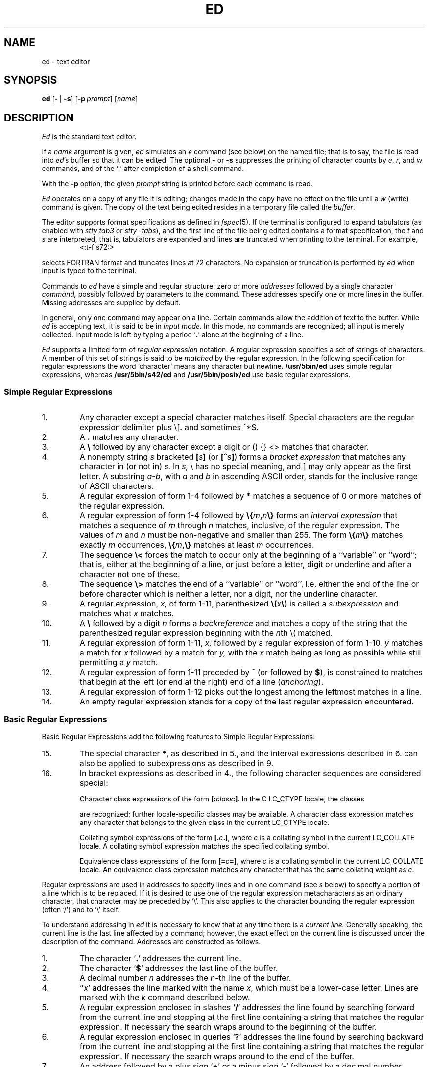'\" t
.\" Sccsid @(#)ed.1	1.40 (gritter) 12/13/04
.\" Parts taken from ed(1), Unix 7th edition:
.\" Copyright(C) Caldera International Inc. 2001-2002. All rights reserved.
.\"
.\" Redistribution and use in source and binary forms, with or without
.\" modification, are permitted provided that the following conditions
.\" are met:
.\"   Redistributions of source code and documentation must retain the
.\"    above copyright notice, this list of conditions and the following
.\"    disclaimer.
.\"   Redistributions in binary form must reproduce the above copyright
.\"    notice, this list of conditions and the following disclaimer in the
.\"    documentation and/or other materials provided with the distribution.
.\"   All advertising materials mentioning features or use of this software
.\"    must display the following acknowledgement:
.\"      This product includes software developed or owned by Caldera
.\"      International, Inc.
.\"   Neither the name of Caldera International, Inc. nor the names of
.\"    other contributors may be used to endorse or promote products
.\"    derived from this software without specific prior written permission.
.\"
.\" USE OF THE SOFTWARE PROVIDED FOR UNDER THIS LICENSE BY CALDERA
.\" INTERNATIONAL, INC. AND CONTRIBUTORS ``AS IS'' AND ANY EXPRESS OR
.\" IMPLIED WARRANTIES, INCLUDING, BUT NOT LIMITED TO, THE IMPLIED
.\" WARRANTIES OF MERCHANTABILITY AND FITNESS FOR A PARTICULAR PURPOSE
.\" ARE DISCLAIMED. IN NO EVENT SHALL CALDERA INTERNATIONAL, INC. BE
.\" LIABLE FOR ANY DIRECT, INDIRECT INCIDENTAL, SPECIAL, EXEMPLARY, OR
.\" CONSEQUENTIAL DAMAGES (INCLUDING, BUT NOT LIMITED TO, PROCUREMENT OF
.\" SUBSTITUTE GOODS OR SERVICES; LOSS OF USE, DATA, OR PROFITS; OR
.\" BUSINESS INTERRUPTION) HOWEVER CAUSED AND ON ANY THEORY OF LIABILITY,
.\" WHETHER IN CONTRACT, STRICT LIABILITY, OR TORT (INCLUDING NEGLIGENCE
.\" OR OTHERWISE) ARISING IN ANY WAY OUT OF THE USE OF THIS SOFTWARE,
.\" EVEN IF ADVISED OF THE POSSIBILITY OF SUCH DAMAGE.
.TH ED 1 "12/13/04" "Heirloom Toolchest" "User Commands"
.if t .ds q \(aa
.if n .ds q '
.SH NAME
ed \- text editor
.SH SYNOPSIS
\fBed\fR [\fB\-\fR\ |\ \fB\-s\fR] [\fB\-p\fI\ prompt\fR] [\fIname\fR]
.SH DESCRIPTION
.I Ed
is the standard text editor.
.PP
If a
.I name
argument is given,
.I ed
simulates an
.I e
command (see below)\| on the named file; that is to say,
the file is read into
.IR ed 's
buffer so that it can be edited.
The optional
.B \-
or
.B \-s
suppresses the printing
of character counts by
.IR e ,
.IR r ,
and
.I w
commands,
and of the `!' after completion of a shell command.
.PP
With the
.B \-p
option,
the given
.I prompt
string is printed before each command is read.
.PP
.I Ed
operates on a copy of any file it is editing; changes made
in the copy have no effect on the file until a
.IR w ""
(write)\|
command is given.
The copy of the text being edited resides
in a temporary file called the 
.IR buffer .
.PP
The editor supports format specifications as defined in
.IR fspec (5).
If the terminal is configured to expand tabulators
(as enabled with
.I stty tab3
or
.IR "stty \-tabs"),
and the first line of the file being edited
contains a format specification,
the
.I t
and
.I s
are interpreted,
that is, tabulators are expanded and lines are truncated
when printing to the terminal. For example,
.RS
<:t\-f s72:>
.sp
.RE
selects FORTRAN format and truncates lines at 72 characters.
No expansion or truncation is performed by
.I ed
when input is typed to the terminal.
.PP
Commands to
.I ed
have a simple and regular structure: zero or
more
.I addresses
followed by a single character
.I command,
possibly
followed by parameters to the command.
These addresses specify one or more lines in the buffer.
Missing addresses are supplied by default.
.PP
In general, only one command may appear on a line.
Certain commands allow the 
addition of text to the buffer.
While
.I ed
is accepting text, it is said
to be in
.I  "input mode."
In this mode, no commands are recognized;
all input is merely collected.
Input mode is left by typing a period `\fB.\fR' alone at the
beginning of a line.
.PP
.I Ed
supports a limited form of
.I "regular expression"
notation.
A regular expression specifies
a set of strings of characters.
A member of this set of strings is said to be
.I matched
by the regular expression.
In the following specification for regular expressions
the word `character' means any character but newline.
.B /usr/5bin/ed
uses simple regular expressions,
whereas
.B /usr/5bin/s42/ed
and
.B /usr/5bin/posix/ed
use basic regular expressions.
.SS "Simple Regular Expressions"
.IP 1.
Any character except a special character
matches itself.
Special characters are
the regular expression delimiter plus
.RB \e\|[\| .
and sometimes ^\|*\|$.
.IP 2.
A
.B .\&
matches any character.
.IP 3.
A \fB\e\fR followed by any character except a digit
or (\|) {\|} <\|> matches that character.
.IP 4.
A nonempty string
.I s
bracketed
\fB[\fI\|s\|\fB]\fR
(or
\fB[^\fIs\|\fB]\fR)
forms a \fIbracket expression\fR that
matches any character in (or not in)
.I s.
In 
.I s,
\e has no special meaning, and ] may only appear as
the first letter.
A substring 
\fIa\fB\-\fIb\fR,
with
.I a
and
.I b
in ascending ASCII order, stands for the inclusive
range of ASCII characters.
.IP 5.
A regular expression of form 1-4 followed by \fB*\fR matches a sequence of
0 or more matches of the regular expression.
.IP 6.
A regular expression of form 1-4
followed by \fB\e{\fIm\fB,\fIn\fB\e}\fR
forms an \fIinterval expression\fR that
matches a sequence of \fIm\fR through \fIn\fR matches, inclusive,
of the regular expression.
The values of \fIm\fR and \fIn\fR must be non-negative
and smaller than 255.
The form \fB\e{\fIm\fB\e}\fR matches exactly \fIm\fR occurrences,
\fB\e{\fIm\fB,\e}\fR matches at least \fIm\fR occurrences.
.IP 7.
The sequence \fB\e<\fR forces the match
to occur only at the beginning of a ``variable'' or ``word'';
that is, either at the beginning of a line,
or just before a letter, digit or underline
and after a character not one of these.
.IP 8.
The sequence \fB\e>\fR matches the end
of a ``variable'' or ``word'',
i.\|e. either the end of the line
or before character which is neither a letter,
nor a digit, nor the underline character.
.IP 9.
A regular expression,
.I x,
of form 1-11, parenthesized
\fB\e(\fI\|x\|\fB\e)\fR
is called a \fIsubexpression\fR and
matches what
.I x
matches.
.IP 10.
A \fB\e\fR followed by a digit 
.I n
forms a \fIbackreference\fR and
matches a copy of the string that the
parenthesized regular expression beginning with the
.IR n th
\e( matched.
.IP 11.
A regular expression of form 1-11,
.I x,
followed by a regular expression of form 1-10,
.I y
matches a match for
.I x
followed by a match for
.I y,
with the
.I x
match being as long as possible while still permitting a
.I y
match.
.IP 12.
A regular expression of form 1-11 preceded by \fB^\fR
(or followed by \fB$\fR), is constrained to matches that
begin at the left (or end at the right) end of a line
(\fIanchoring\fR).
.IP 13.
A regular expression of form 1-12 picks out the
longest among the leftmost matches in a line.
.IP 14.
An empty regular expression stands for a copy of the
last regular expression encountered.
.SS "Basic Regular Expressions"
Basic Regular Expressions add the following features
to Simple Regular Expressions:
.IP 15.
The special character \fB*\fR, as described in 5.,
and the interval expressions described in 6.
can also be applied to subexpressions
as described in 9.
.IP 16.
In bracket expressions as described in 4.,
the following character sequences are considered special:
.IP
Character class expressions of the form
\fB[:\fIclass\fB:]\fR.
In the C LC_CTYPE locale,
the classes
.sp
.TS
l l l l.
[:alnum:]	[:cntrl:]	[:lower:]	[:space:]
[:alpha:]	[:digit:]	[:print:]	[:upper:]
[:blank:]	[:graph:]	[:punct:]	[:xdigit:]
.TE
.sp
are recognized;
further locale-specific classes may be available.
A character class expression matches any character
that belongs to the given class in the current LC_CTYPE locale.
.IP
Collating symbol expressions of the form
\fB[.\fIc\fB.]\fR,
where \fIc\fR is a collating symbol
in the current LC_COLLATE locale.
A collating symbol expression
matches the specified collating symbol.
.IP
Equivalence class expressions of the form
\fB[=\fIc\fB=]\fR,
where \fIc\fR is a collating symbol
in the current LC_COLLATE locale.
An equivalence class expression
matches any character that has the same collating weight
as \fIc\fR.
.PP
Regular expressions are used in addresses to specify
lines and in one command
(see
.I s
below)\|
to specify a portion of a line which is to be replaced.
If it is desired to use one of
the regular expression metacharacters as an ordinary
character, that character may be preceded by `\e'.
This also applies to the character bounding the regular
expression (often `/')\| and to `\e' itself.
.PP
To understand addressing in
.I ed
it is necessary to know that at any time there is a
.I  "current line."
Generally speaking, the current line is
the last line affected by a command; however,
the exact effect on the current line
is discussed under the description of
the command.
Addresses are constructed as follows.
.TP
1.
The character `\fB.\fR' addresses the current line.
.TP
2.
The character `\fB$\fR' addresses the last line of the buffer.
.TP
3.
A decimal number
.I n
addresses the
.IR n -th
line of the buffer.
.TP
4.
`\fB\(fm\fIx\fR' addresses the line marked with the name
.IR x ,
which must be a lower-case letter.
Lines are marked with the
.I k
command described below.
.TP
5.
A regular expression enclosed in slashes `\fB/\fR' addresses
the line found by searching forward from the current line
and stopping at the first line containing a
string that matches the regular expression.
If necessary the search wraps around to the beginning of the
buffer.
.TP
6.
A regular expression enclosed in queries `\fB?\fR' addresses
the line found by searching backward from the current line
and stopping at the first line containing
a string that matches the regular expression.
If necessary
the search wraps around to the end of the buffer.
.TP
7.
An address followed by a plus sign `\fB+\fR'
or a minus sign `\fB\-\fR' followed by a decimal number
specifies that address plus
(resp. minus)\| the indicated number of lines.
The plus sign may be omitted.
.TP
8.
If an address begins with `\fB+\fR' or `\fB\-\fR'
the addition or subtraction is taken with respect to the current line;
e.g. `\-5' is understood to mean `\fB.\fR\-5'.
.TP
9.
If an address ends with `\fB+\fR' or `\fB\-\fR',
then 1 is added (resp. subtracted).
As a consequence of this rule and rule 8,
the address `\-' refers to the line before the current line.
Moreover,
trailing
`+' and `\-' characters
have cumulative effect, so `\-\-' refers to the current
line less 2.
.TP
10.
To maintain compatibility with earlier versions of the editor,
the character `\fB^\fR' in addresses is 
equivalent to `\-'.
.PP
Commands may require zero, one, or two addresses.
Commands which require no addresses regard the presence
of an address as an error.
Commands which accept one or two addresses
assume default addresses when insufficient are given.
If more addresses are given than such a command requires,
the last one or two (depending on what is accepted)\| are used.
.PP
Addresses are separated from each other typically by a comma
`\fB,\fR'.
They may also be separated by a semicolon
`\fB;\fR'.
In this case the current line `\fB.\fR' is set to
the previous address before the next address is interpreted.
This feature can be used to determine the starting
line for forward and backward searches (`/', `?')\|.
The second address of any two-address sequence
must correspond to a line following the line corresponding to the first address.
.PP
Omission of the first address causes
the first line to be used with `,',
or the current line with `;', respectively;
if the second address is also omitted,
the last line of the buffer is used.
Thus a single `,' specifies the entire contents of the buffer,
and a single `;' specifies the contents
ranging from the current line to the last one.
.PP
In the following list of
.I ed
commands, the default addresses
are shown in parentheses.
The parentheses are not part of
the address, but are used to show that the given addresses are
the default.
.PP
As mentioned, it is generally illegal for more than one
command to appear on a line.
However, most commands may be suffixed by `p', `l', or `n',
in which case
the current line is either
printed, listed, or numbered respectively
in the way discussed below.
.TP 5
\fR(\|\fI.\|\fR)\fB\|a\fR
.br
.ns
.TP 5
<text>
.br
.ns
.TP 5
.B .
.br
The append command reads the given text
and appends it after the addressed line.
`\fB.\fR' is left
on the last line input, if there
were any, otherwise at the addressed line.
Address `0' is legal for this command; text is placed
at the beginning of the buffer.
.TP 5
\fR(\|\fI.\|\fB,\|\fI.\|\fR)\|\fBc\fR
.br
.ns
.TP 5
<text>
.br
.ns
.TP 5
.B .
.br
The change
command deletes the addressed lines, then accepts input
text which replaces these lines.
`\fB.\fR' is left at the last line input; if there were none,
it is left at the line preceding the deleted lines.
.TP 5
\fR(\|\fI.\|\fB,\|\fI.\|\fR)\|\fBd\fR
The delete command deletes the addressed lines from the buffer.
The line originally after the last line deleted becomes the current line;
if the lines deleted were originally at the end,
the new last line becomes the current line.
.TP 5
\fBe\ \fIfilename\fR
The edit
command causes the entire contents of the buffer to be deleted,
and then the named file to be read in.
`\fB.\fR' is set to the last line of the buffer.
The number of characters read is typed.
`\fIfilename\fR' is remembered for possible use as a default file name
in a subsequent
.I r
or
.I w
command.
If `\fIfilename\fR' is missing, the remembered name is used.
A `\fIfilename\fR' starting with a `\fB!\fR'
causes the output of the shell command following this character
to be read in.
.TP 5
\fBE\ \fIfilename\fR
This command is the same as
.IR e ,
except that no diagnostic results when no
.I w
has been given since the last buffer alteration.
.TP 5
\fBf\ \fIfilename\fR
The filename command prints the currently remembered file name.
If `\fIfilename\fR' is given,
the currently remembered file name is changed to `\fIfilename\fR'.
.TP 5
\fR(\fI1\fB,\fI$\fR)\|\fBg/\fIregular expression\fB/\fIcommand list\fR
In the global
command, the first step is to mark every line which matches
the given \fIregular expression\fR.
Then for every such line, the
given \fIcommand list\fR is executed
with `\fB.\fR' initially set to that line.
A single command or the first of multiple commands
appears on the same line with the global command.
All lines of a multi-line list except the last line must be ended with `\e'.
.I A,
.I i,
and
.I c
commands and associated input are permitted;
the `\fB.\fR' terminating input mode may be omitted if it would be on the
last line of the command list.
The commands
.I g
and
.I v
are not permitted in the command list.
.TP 5
\fR(\fI1\fB,\fI$\fR)\|\fBG/\fIregular expression\fB/\fR
The interactive global command
first marks every line matching the given \fIregular expression\fR.
Then each line is printed
and a command is read and executed for this line.
A single newline character causes the line to remain unchanged,
an isolated `\fB&\fR' repeats the command given for the previous line.
The command can be terminated by an interrupt signal.
.TP 5
.B h
This command prints a verbose description for the
last error encountered.
.TP
.B H
This command acts like the
.I h
command,
but also causes verbose descriptions to be printed
on all following error conditions.
Another
.I H
turns verbose mode off.
.TP 5
\fR(\|\fI.\|\fR)\|\fBi\fR
.br
.ns
.TP 5
<text>
.br
.ns
.TP 5
.B .
.br
This command inserts the given text before the addressed line.
`\fB.\fR' is left at the last line input, or, if there were none,
at the line before the addressed line.
This command differs from the
.I a
command only in the placement of the
text.
.TP 5
\fR(\|\fI.\|\fB,\|\fI.+1\fR)\|\fBj\fR
This command joins the addressed lines into a single line;
intermediate newlines simply disappear.
`\fB.\fR' is left at the resulting line.
.TP 5
\fR(\fI.\fR)\|\fBk\fIx\fR
The mark command marks the addressed line with
name
.IR x ,
which must be a lower-case letter.
The address form `\(fm\fIx\fR' then addresses this line.
.ne 2.5
.TP 5
\fR(\|\fI.\|\fB,\|\fI.\|\fR)\|\fBl\fR
The list command
prints the addressed lines in an unambiguous way:
.B /usr/5bin/ed
prints
non-graphic control characters in three-digit octal;
.B /usr/5bin/s42/ed
and
.B /usr/5bin/posix/ed
print control characters as C-style escape sequences
or in three-digit octal.
Long lines are folded.
The
.I l
command may be placed on the same line after any non-i/o
command.
.TP 5
\fR(\|\fI.\|\fB,\|\fI.\|\fR)\|\fBm\fIa\fR
The move command repositions the addressed lines after the line
addressed by
.IR a .
The last of the moved lines becomes the current line.
.TP 5
\fR(\|\fI.\|\fB,\|\fI.\|\fR)\|\fBn\fR
This command prints lines preceded by their line numbers.
It otherwise acts like the
.I p
command described below.
.TP 5
\fR(\|\fI.\|\fB,\|\fI.\|\fR)\|\fBp\fR
The print command prints the addressed lines.
`\fB.\fR'
is left at the last line printed.
The
.I p
command
may
be placed on the same line after any non-i/o command.
.TP
.B P
This command causes a prompt to be printed
before following commands are read.
The default prompt is a `*' character,
but can be set with the
.I \-p
command line option (which also enables the prompt).
Another 
.I P
disables the prompt.
.TP 5
.B q
The quit command causes
.I ed
to exit.
No automatic write
of a file is done.
.TP 5
.B Q
This command is the same as
.I q,
except that no diagnostic results when no
.I w
has been given since the last buffer alteration.
.TP 5
\fR(\fI$\fR)\|\fBr\ \fIfilename\fR
The read command
reads in the given file after the addressed line.
If no file name is given,
the remembered file name, if any, is used
(see
.I e
and
.I f
commands)\|.
The file name is remembered if there was no
remembered file name already.
Address `0' is legal for
.I r
and causes the
file to be read at the beginning of the buffer.
If the read is successful, the number of characters
read is typed.
`\fB.\fR' is left at the last line read in from the file.
A `filename' starting with a `\fB!\fR'
causes the output of the shell command following this character
to be read in.
.TP 5
\fR(\|\fI.\fB\|,\|\fI.\fR\|)\|\fBs/\fIregular expression\fB/\fIreplacement\fB/\fR       or,
.br
.ns
.TP 5
\fR(\|\fI.\fB\|,\|\fI.\fR\|)\|\fBs/\fIregular expression\fB/\fIreplacement\fB/g\fR      or,
.br
.ns
.TP 5
\fR(\|\fI.\fB\|,\|\fI.\fR\|)\|\fBs/\fIregular expression\fB/\fIreplacement\fB/\fInumber\fR
The substitute command searches each addressed
line for an occurrence of the specified regular expression.
On each line in which a match is found,
all matched strings are replaced by the replacement specified,
if the global replacement indicator
.RB ` g '
appears after the command.
If the global indicator does not appear, only the first occurrence
of the matched string is replaced;
if the \fInumber\fR indicator is given,
the numbered occurrence is replaced.
It is an error for the substitution to fail on all addressed lines.
Any character other than space or new-line
may be used instead of `/' to delimit the regular expression
and the replacement.
`\fB.\fR' is left at the last line substituted.
.IP
An ampersand
.RB ` & '
appearing in the replacement
is replaced by the string matching the regular expression.
The special meaning of `&' in this context may be
suppressed by preceding it by
.RB ` \e '.
The characters `\|\fB\e\fIn\fR'
where
.I n
is a digit,
are replaced by the text matched by the
.IR n -th
regular subexpression
enclosed between `\e(' and `\e)'.
When
nested, parenthesized subexpressions
are present,
.I n
is determined by counting occurrences of `\e(' starting from the left.
.IP
A substitution string consisting of a single
.RB ` % '
causes the string given on the previous substitution to be re-used.
.IP
Lines may be split by substituting new-line characters into them.
The new-line in the
replacement string
must be escaped by preceding it by
.RB ` \e '.
.TP 5
\fR(\|\fI.\|\fB,\|\fI.\|\fR)\|\fBt\|\fIa\fR
This command acts just like the
.I m
command, except that a copy of the addressed lines is placed
after address
.I a
(which may be 0).
`\fB.\fR' is left on the last line of the copy.
.TP 5
.B u
The undo command restores
the contents of the buffer
before the last command was executed.
If the undo command is given twice,
the current state is restored.
.TP 5
\fR(\fI1\fB,\fI$\fR)\|\fBv/\fIregular expression\fB/\fIcommand list\fR
This command is the same as the global command
.I g
except that the command list is executed
.I g
with `\fB.\fR' initially set to every line
.I except
those
matching the regular expression.
.TP 5
\fR(\fI1\fB,\fI$\fR)\|\fBV/\fIregular expression\fB/\fR
This command is the same as the interactive global command
.I G
except that the commands are read
.I g
with `\fB.\fR' initially set to every line
.I except
those
matching the regular expression.
.TP 5
\fR(\fI1\fB,\fI$\fR)\|\fBw\ \fIfilename\fR
.br
The write command writes the addressed lines onto
the given file.
If the file does not exist,
it is created mode 666 (readable and writable by everyone)\|.
The file name is remembered if there was no 
remembered file name already.
If no file name is given,
the remembered file name, if any, is used
(see
.I e
and
.I f
commands)\|.
`\fB.\fR' is unchanged.
If the command is successful, the number of characters written is
printed.
A `filename' starting with a `\fB!\fR'
causes the string following this character
to be executed as a shell command
with the addressed lines as standard input.
.TP
\fR(\fI1\fB,\fI$\fR)\fBW\ \fIfilename\fR
This command is the same as
.I w,
except that the addressed lines are appended to the file.
.TP 5
\fR(\fI$\fR)\|\fB=\fR
The line number of the addressed line is typed.
`\fB.\fR' is unchanged by this command.
.TP 5
\fB!\fR<shell command>
The remainder of the line after the `!' is sent
to
.IR sh (1)
to be interpreted as a command.
.RB ` . '
is unchanged.
If the command starts with a
.RB ` ! ',
the previous command is inserted.
A
.RB ` % '
causes the current file name to be inserted.
.TP 5
\fR(\|\fI.+1\fR)\|<newline>
An address alone on a line causes the addressed line to be printed.
A blank line alone is equivalent to `.+1p'; it is useful
for stepping through text.
.PP
The following commands are extensions:
.TP 5
\fR(\|\fI.\|\fR)\fB\|b\fR[\fIcount\fR]
Prints a screenful of lines,
starting at the addressed one,
and browses forward in the buffer by this amount.
With the optional
.I count
argument, the screen size for this and following
.I b
commands is set to the given number of lines.
.TP 5
.B help
Causes a summary of
.I ed
commands along with short descriptions
to be printed on the terminal.
.TP 5
.B N
Makes the
.I p
command behave like the
.I n
command and vice-versa.
If given a second time,
the original semantics are restored.
.TP 5
\fR(\|\fI.\|\fR)\fB\|o\fR[\fIcount\fR]
Prints a screenful of lines centered around the addressed one.
The current line is not changed.
With the optional
.I count
argument, the amount of lines printed above and below
for this and following
.I o
commands is set to the given number.
.TP 5
.B z
Performs the same actions as a
.I w
command followed by a
.I q
command.
.PP
If an interrupt signal is sent,
.I ed
prints a `?' and returns to its command level.
.PP
An input line that consists exactly of the two characters `\e.'
causes a period `.' to be inserted with the
.IR a ,
.IR c ,
and
.IR i
commands
in
.B /usr/5bin/ed
and
.BR /usr/5bin/s42/ed .
.PP
Some size limitations:
On machines with 32-bit words,
2\ G bytes in the temporary file;
on machines with larger words,
9\ E lines.
The limits on the length of lines
and on the number of lines depend on the amount of core:
each line takes 2 words.
.PP
If a line contains a NUL character,
regular expressions cannot match beyond this character.
A substitute command deletes a NUL
and all following characters on the line.
NUL characters in command input are discarded.
If an input file does not end with a newline,
.I ed
prints a message and appends one.
.PP
Omission of the `/' character
following the regular expression or the replacement string
to the global and substitute commands
causes the affected lines to be printed.
Thus the following commands have the same effect:
.RS
g/pattern	g/pattern/p
.br
s/pattern/repl	s/pattern/repl/p
.br
s/pattern/	s/pattern//p
.RE
.SH "ENVIRONMENT VARIABLES"
.TP
.BR LANG ", " LC_ALL
See
.IR locale (7).
.TP
.B LC_COLLATE
Affects the collation order for range expressions,
equivalence classes, and collation symbols
in basic regular expressions.
.TP
.B LC_CTYPE
Determines the mapping of bytes to characters
in both simple and basic regular expressions,
the availability and composition of character classes
in basic regular expressions,
and the set of printable characters for the
.I l
command.
.TP
.B TMPDIR
Determines the location of the temporary file
if it contains the name of an accessible directory.
.SH FILES
/var/tmp/e*
.br
/tmp/e*
.br
ed.hup: work is saved here if terminal hangs up
.SH "SEE ALSO"
B. W. Kernighan,
.I
A Tutorial Introduction to the ED Text Editor
.br
B. W. Kernighan,
.I Advanced editing on UNIX
.br
grep(1),
sed(1),
sh(1)
.SH DIAGNOSTICS
`?name' for inaccessible file;
`?' for
errors in commands,
possibly followed by a verbose description
(see the description for the
.I h
and
.I H
commands above).
.PP
To protect against throwing away valuable work,
a
.I q
or
.I e
command is considered to be in error, unless a
.I w
has occurred since the last buffer change.
A second
.I q
or
.I e
will be obeyed regardless.
.SH NOTES
A
.I !\&
command cannot be subject to a
.I g
command.
.PP
Because 0 is an illegal address for a
.I w
command, it is not possible to
create an empty file with
.I ed.
.PP
The LC_COLLATE variable has currently no effect.
Ranges in bracket expressions are ordered
as byte values in single-byte locales
and as wide character values in multibyte locales;
equivalence classes match the given character only,
and multi-character collating elements are not available.
.PP
For portable programs, restrict textual data
to the US-ASCII character set,
set the LC_CTYPE and LC_COLLATE variables to `C' or `POSIX',
and use the constructs in the second column
instead of the character class expressions as follows:
.RS 
.sp
.TS
l l.
[[:alnum:]]	[0\-9A\-Za\-z]
[[:alpha:]]	[A\-Za\-z]
[[:blank:]]	[\fI<tab><space>\fR]
[[:cntrl:]]	[^\fI<space>\fR\-~]
[[:digit:]]	[0\-9]
[[:graph:]]	[!\-~]
[[:lower:]]	[a\-z]
[[:print:]]	[\fI<space>\fR\-~]
[[:punct:]]	[!\-/:\-@[\-`{\-~]
[[:space:]]	[\fI<tab><vt><ff><cr><space>\fR]
[[:upper:]]	[A\-Z]
[[:xdigit:]]	[0\-9a\-fA\-F]
.TE
.sp
.RE
.IR <tab> ,
.IR <space> ,
.IR <vt> ,
.IR <ff> ,
and
.I <cr>
indicate inclusion of
a literal tabulator, space, vertical tabulator, formfeed,
or carriage return character, respectively.
Do not put the
.IR <vt> ,
.IR <ff> ,
and
.I <cr>
characters into the range expression for the
.I space
class unless you actually want to match these characters.
